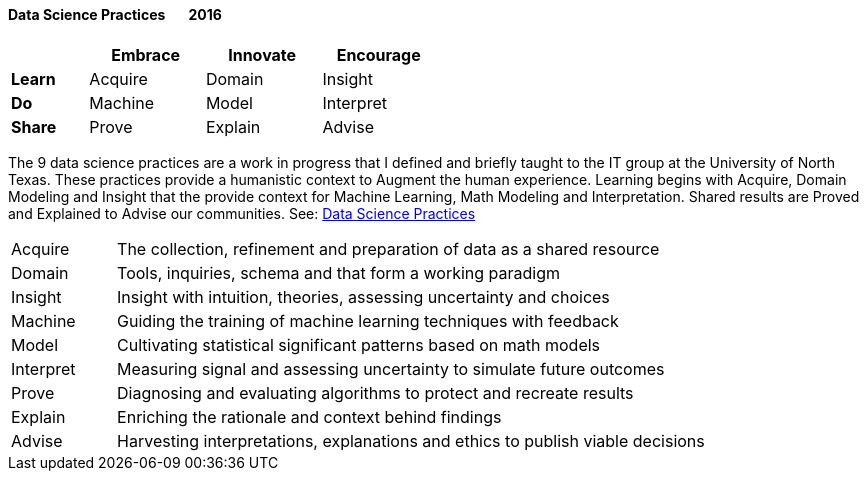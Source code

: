 
==== [.black]#Data Science Practices# [.black .right]#&#160;&#160;&#160;&#160;&#160;&#160;2016#

[width=50%,cols="10,15,15,15",options="header"]
|====
^|         ^| Embrace ^| Innovate ^| Encourage
 | *Learn* ^| Acquire ^| Domain   ^| Insight
 | *Do*    ^| Machine ^| Model    ^| Interpret
 | *Share* ^| Prove   ^| Explain  ^| Advise
|====

The 9 data science practices are a work in progress that I defined and briefly taught to the
IT group at the University of North Texas.
These practices provide a humanistic context to Augment the human experience.
Learning begins with Acquire, Domain Modeling and Insight that
the provide context for Machine Learning, Math Modeling and Interpretation. Shared results
are Proved and Explained to Advise our communities.
See: link:https://speakerdeck.com/axiom6/data-science-techniques[Data Science Practices]

[cols="15,85",frame="none",grid="none"]
|====
| Acquire   | The collection, refinement and preparation of data as a shared resource
| Domain    | Tools, inquiries, schema and that form a working paradigm
| Insight   | Insight with intuition, theories, assessing uncertainty and choices
| Machine   | Guiding the training of machine learning techniques with feedback
| Model     | Cultivating statistical significant patterns based on math models
| Interpret | Measuring signal and assessing uncertainty to simulate future outcomes
| Prove     | Diagnosing and evaluating algorithms to protect and recreate results
| Explain   | Enriching the rationale and context behind findings
| Advise    | Harvesting interpretations, explanations and ethics to publish viable decisions
